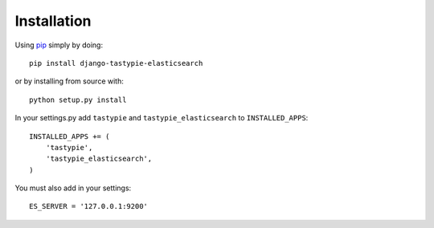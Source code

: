 Installation
============

Using pip_ simply by doing::

    pip install django-tastypie-elasticsearch
    
or by installing from source with::
    
    python setup.py install

.. _pip: http://pypi.python.org/pypi/pip

In your settings.py add ``tastypie`` and ``tastypie_elasticsearch`` to ``INSTALLED_APPS``::

    INSTALLED_APPS += (
        'tastypie',
        'tastypie_elasticsearch',
    )

You must also add in your settings::

    ES_SERVER = '127.0.0.1:9200'

